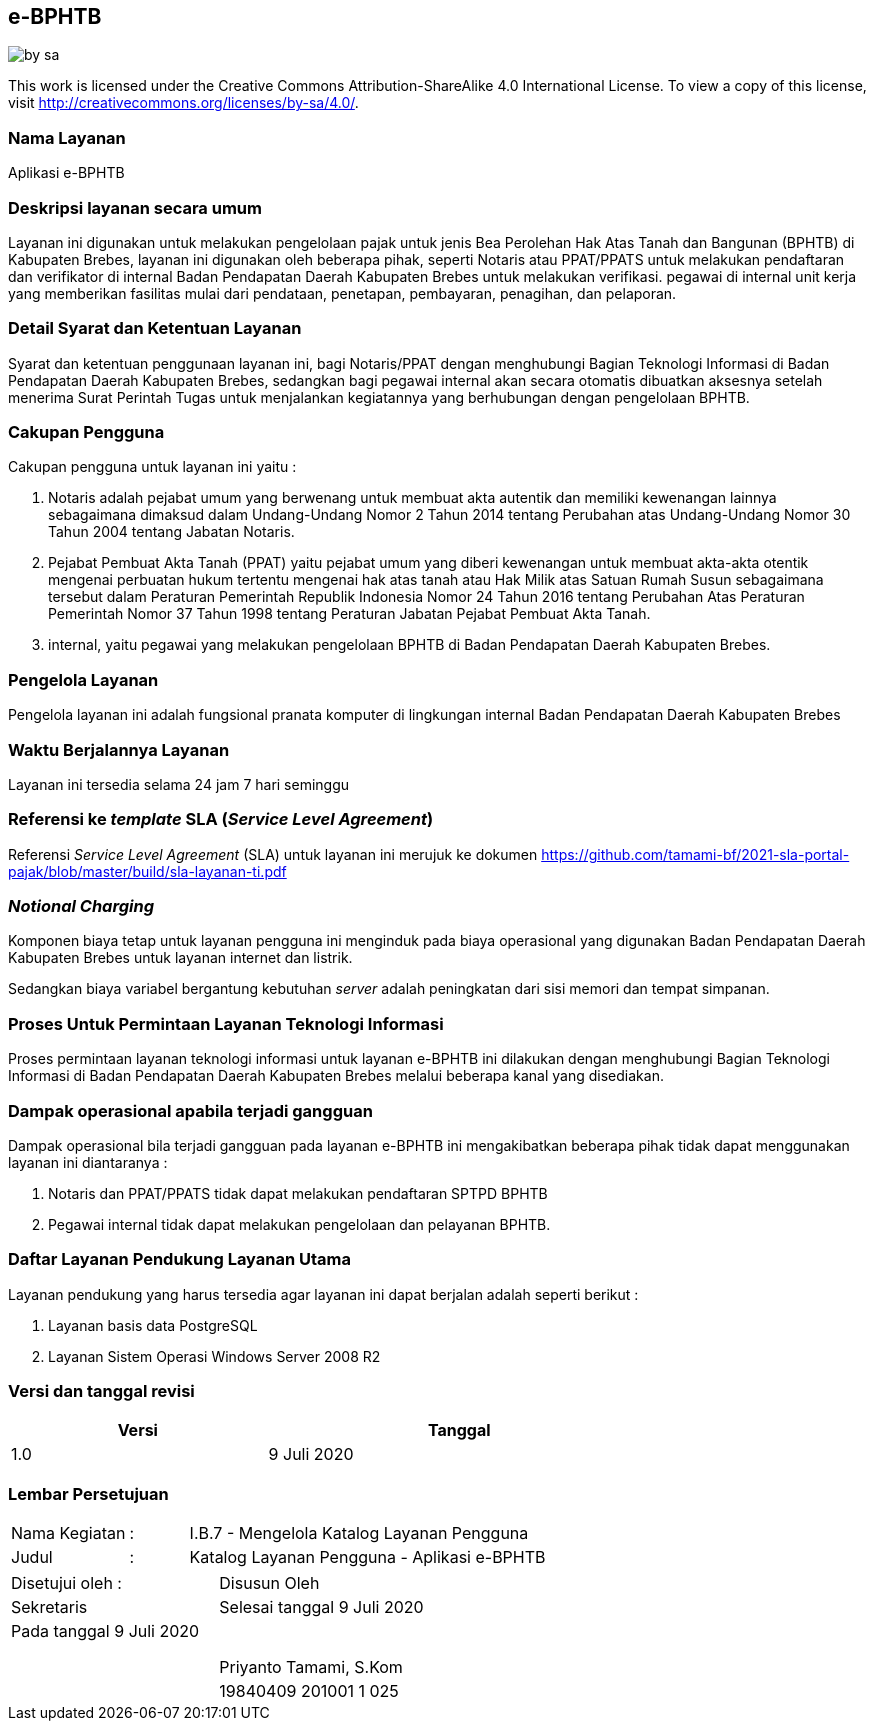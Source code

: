 == e-BPHTB

image::by-sa.png[pdfwidth=25%]

This work is licensed under the Creative Commons Attribution-ShareAlike 4.0 International License. To view a copy of this license, visit
http://creativecommons.org/licenses/by-sa/4.0/.

=== Nama Layanan

Aplikasi e-BPHTB

=== Deskripsi layanan secara umum

Layanan ini digunakan untuk melakukan pengelolaan pajak untuk jenis Bea Perolehan Hak Atas Tanah dan Bangunan (BPHTB) di Kabupaten Brebes, layanan ini digunakan oleh beberapa pihak, seperti Notaris atau PPAT/PPATS untuk melakukan pendaftaran dan verifikator di internal Badan Pendapatan Daerah Kabupaten Brebes untuk melakukan verifikasi. pegawai di internal unit kerja yang memberikan fasilitas mulai dari pendataan, penetapan, pembayaran, penagihan, dan pelaporan. 

=== Detail Syarat dan Ketentuan Layanan

Syarat dan ketentuan penggunaan layanan ini, bagi Notaris/PPAT dengan menghubungi Bagian Teknologi Informasi di Badan Pendapatan Daerah Kabupaten Brebes, sedangkan bagi pegawai internal akan secara otomatis dibuatkan aksesnya setelah menerima Surat Perintah Tugas untuk menjalankan kegiatannya yang berhubungan dengan pengelolaan BPHTB.

=== Cakupan Pengguna

Cakupan pengguna untuk layanan ini yaitu : 

. Notaris adalah pejabat umum yang berwenang untuk membuat akta autentik dan memiliki kewenangan lainnya sebagaimana dimaksud dalam Undang-Undang Nomor 2 Tahun 2014 tentang Perubahan atas Undang-Undang Nomor 30 Tahun 2004 tentang Jabatan Notaris.
. Pejabat Pembuat Akta Tanah (PPAT) yaitu pejabat umum yang diberi kewenangan untuk membuat akta-akta otentik mengenai perbuatan hukum tertentu mengenai hak atas tanah atau Hak Milik atas Satuan Rumah Susun sebagaimana tersebut dalam Peraturan Pemerintah Republik Indonesia Nomor 24 Tahun 2016 tentang Perubahan Atas Peraturan Pemerintah Nomor 37 Tahun 1998 tentang Peraturan Jabatan Pejabat Pembuat Akta Tanah.
. internal, yaitu pegawai yang melakukan pengelolaan BPHTB di Badan Pendapatan Daerah Kabupaten Brebes.

=== Pengelola Layanan

Pengelola layanan ini adalah fungsional pranata komputer di lingkungan internal Badan Pendapatan Daerah Kabupaten Brebes

=== Waktu Berjalannya Layanan

Layanan ini tersedia selama 24 jam 7 hari seminggu

=== Referensi ke _template_ SLA (_Service Level Agreement_)

Referensi _Service Level Agreement_ (SLA) untuk layanan ini merujuk ke dokumen https://github.com/tamami-bf/2021-sla-portal-pajak/blob/master/build/sla-layanan-ti.pdf

=== _Notional Charging_

Komponen biaya tetap untuk layanan pengguna ini menginduk pada biaya operasional yang digunakan Badan Pendapatan Daerah Kabupaten Brebes untuk layanan internet dan listrik.

Sedangkan biaya variabel bergantung kebutuhan _server_ adalah peningkatan dari sisi memori dan tempat simpanan.

=== Proses Untuk Permintaan Layanan Teknologi Informasi

Proses permintaan layanan teknologi informasi untuk layanan e-BPHTB ini dilakukan dengan menghubungi Bagian Teknologi Informasi di Badan Pendapatan Daerah Kabupaten Brebes melalui beberapa kanal yang disediakan.

=== Dampak operasional apabila terjadi gangguan

Dampak operasional bila terjadi gangguan pada layanan e-BPHTB ini mengakibatkan beberapa pihak tidak dapat menggunakan layanan ini diantaranya :

. Notaris dan PPAT/PPATS tidak dapat melakukan pendaftaran SPTPD BPHTB
. Pegawai internal tidak dapat melakukan pengelolaan dan pelayanan BPHTB.

=== Daftar Layanan Pendukung Layanan Utama 

Layanan pendukung yang harus tersedia agar layanan ini dapat berjalan adalah seperti berikut :

. Layanan basis data PostgreSQL
. Layanan Sistem Operasi Windows Server 2008 R2

=== Versi dan tanggal revisi 

[cols="2,3", width="75%"]
|===
| Versi | Tanggal

| 1.0 | 9 Juli 2020
|===

<<<

=== Lembar Persetujuan

[cols="2,1,8", width="100%", frame=none, grid=none]
|===
| Nama Kegiatan | : | I.B.7 - Mengelola Katalog Layanan Pengguna
| Judul | : | Katalog Layanan Pengguna - Aplikasi e-BPHTB
|===

[cols="5,5", width="100%", frame=none, grid=none]
|===
^| Disetujui oleh : ^| Disusun Oleh
^| Sekretaris ^| Selesai tanggal 9 Juli 2020
^| Pada tanggal 9 Juli 2020 | 
| |
| |
| |
^| ^| Priyanto Tamami, S.Kom
^| ^| 19840409 201001 1 025
|===